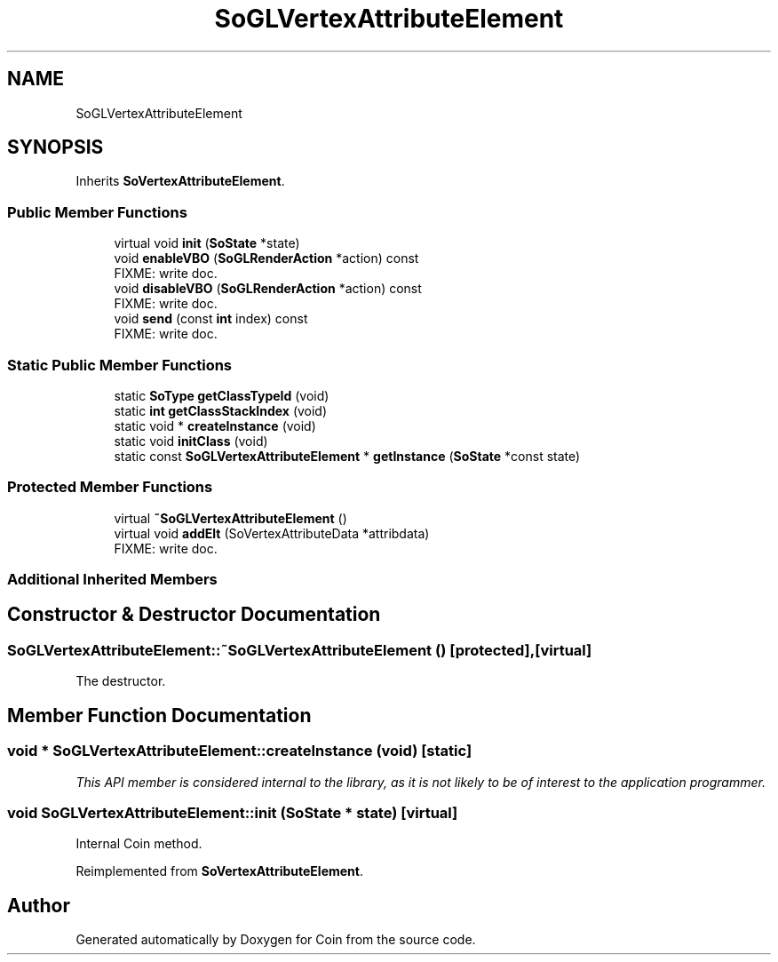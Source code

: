 .TH "SoGLVertexAttributeElement" 3 "Sun May 28 2017" "Version 4.0.0a" "Coin" \" -*- nroff -*-
.ad l
.nh
.SH NAME
SoGLVertexAttributeElement
.SH SYNOPSIS
.br
.PP
.PP
Inherits \fBSoVertexAttributeElement\fP\&.
.SS "Public Member Functions"

.in +1c
.ti -1c
.RI "virtual void \fBinit\fP (\fBSoState\fP *state)"
.br
.ti -1c
.RI "void \fBenableVBO\fP (\fBSoGLRenderAction\fP *action) const"
.br
.RI "FIXME: write doc\&. "
.ti -1c
.RI "void \fBdisableVBO\fP (\fBSoGLRenderAction\fP *action) const"
.br
.RI "FIXME: write doc\&. "
.ti -1c
.RI "void \fBsend\fP (const \fBint\fP index) const"
.br
.RI "FIXME: write doc\&. "
.in -1c
.SS "Static Public Member Functions"

.in +1c
.ti -1c
.RI "static \fBSoType\fP \fBgetClassTypeId\fP (void)"
.br
.ti -1c
.RI "static \fBint\fP \fBgetClassStackIndex\fP (void)"
.br
.ti -1c
.RI "static void * \fBcreateInstance\fP (void)"
.br
.ti -1c
.RI "static void \fBinitClass\fP (void)"
.br
.ti -1c
.RI "static const \fBSoGLVertexAttributeElement\fP * \fBgetInstance\fP (\fBSoState\fP *const state)"
.br
.in -1c
.SS "Protected Member Functions"

.in +1c
.ti -1c
.RI "virtual \fB~SoGLVertexAttributeElement\fP ()"
.br
.ti -1c
.RI "virtual void \fBaddElt\fP (SoVertexAttributeData *attribdata)"
.br
.RI "FIXME: write doc\&. "
.in -1c
.SS "Additional Inherited Members"
.SH "Constructor & Destructor Documentation"
.PP 
.SS "SoGLVertexAttributeElement::~SoGLVertexAttributeElement ()\fC [protected]\fP, \fC [virtual]\fP"
The destructor\&. 
.SH "Member Function Documentation"
.PP 
.SS "void * SoGLVertexAttributeElement::createInstance (void)\fC [static]\fP"
\fIThis API member is considered internal to the library, as it is not likely to be of interest to the application programmer\&.\fP 
.SS "void SoGLVertexAttributeElement::init (\fBSoState\fP * state)\fC [virtual]\fP"
Internal Coin method\&. 
.PP
Reimplemented from \fBSoVertexAttributeElement\fP\&.

.SH "Author"
.PP 
Generated automatically by Doxygen for Coin from the source code\&.
